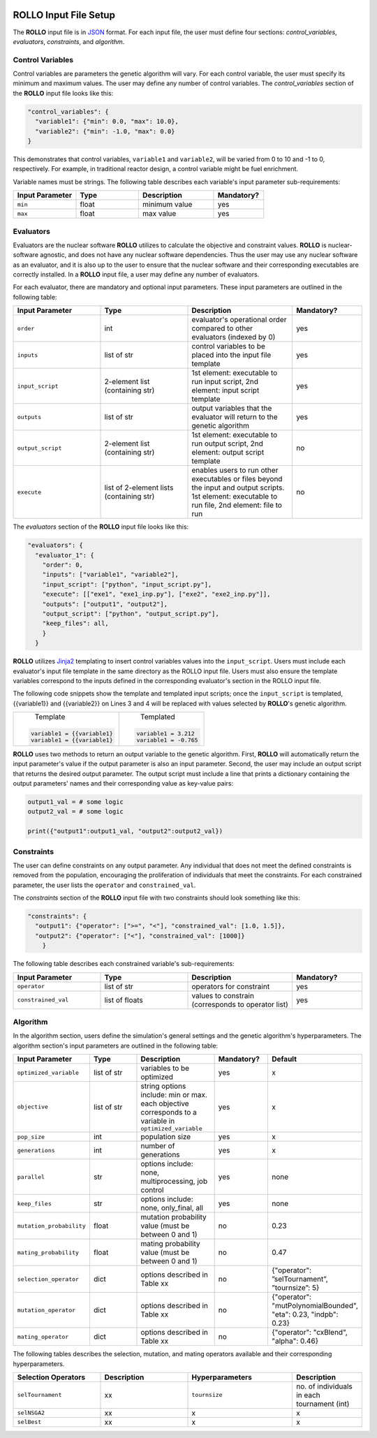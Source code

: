 .. _setup_rollo:

.. image:: ../pics/rollo-logo.png
  :width: 450
  :alt: rollo-logo

======================
ROLLO Input File Setup
======================

The **ROLLO** input file is in `JSON <https://www.json.org/json-en.html>`_ format.
For each input file, the user must define four sections: `control_variables`, 
`evaluators`, `constraints`, and `algorithm`. 

-----------------
Control Variables
-----------------
Control variables are parameters the genetic algorithm will vary. 
For each control variable, the user must specify its minimum and maximum values. 
The user may define any number of control variables. 
The `control_variables` section of the **ROLLO** input file looks 
like this: 

.. code-block:: JSON

  "control_variables": { 
    "variable1": {"min": 0.0, "max": 10.0}, 
    "variable2": {"min": -1.0, "max": 0.0} 
  }

This demonstrates that control variables, ``variable1`` and ``variable2``, will be 
varied from 0 to 10 and -1 to 0, respectively.
For example, in traditional reactor design, a control variable might be fuel 
enrichment. 

Variable names must be strings. 
The following table describes each variable's input parameter sub-requirements: 

.. list-table::
   :widths: 25 25 30 20
   :header-rows: 1

   * - Input Parameter
     - Type
     - Description
     - Mandatory?
   * - ``min``
     - float
     - minimum value
     - yes
   * - ``max``
     - float
     - max value
     - yes

----------
Evaluators
----------
Evaluators are the nuclear software **ROLLO** utilizes to calculate the objective 
and constraint values. 
**ROLLO** is nuclear-software agnostic, and does not have any nuclear software 
dependencies. 
Thus the user may use any nuclear software as an evaluator, and it is also up to the 
user to ensure that the nuclear software and their corresponding executables are 
correctly installed. 
In a **ROLLO** input file, a user may define any number of evaluators.

For each evaluator, there are mandatory and optional input parameters. 
These input parameters are outlined in the following table: 

.. list-table::
   :widths: 25 25 30 20
   :header-rows: 1

   * - Input Parameter
     - Type
     - Description
     - Mandatory?
   * - ``order``
     - int
     - evaluator's operational order compared to other evaluators (indexed by 0)
     - yes
   * - ``inputs``
     - list of str
     - control variables to be placed into the input file template
     - yes
   * - ``input_script``
     - 2-element list (containing str)
     - 1st element: executable to run input script, 
       2nd element: input script template 
     - yes
   * - ``outputs``
     - list of str
     - output variables that the evaluator will return to the genetic algorithm
     - yes
   * - ``output_script``
     - 2-element list (containing str)
     - 1st element: executable to run output script, 
       2nd element: output script template 
     - no
   * - ``execute``
     - list of 2-element lists (containing str)
     - enables users to run other executables or files beyond the input and output 
       scripts. 
       1st element: executable to run file, 
       2nd element: file to run
     - no

The `evaluators` section of the **ROLLO** input file looks like this: 

.. code-block:: JSON

  "evaluators": {
    "evaluator_1": { 
      "order": 0,
      "inputs": ["variable1", "variable2"],
      "input_script": ["python", "input_script.py"],
      "execute": [["exe1", "exe1_inp.py"], ["exe2", "exe2_inp.py"]],
      "outputs": ["output1", "output2"],
      "output_script": ["python", "output_script.py"],
      "keep_files": all,
      }
    } 

**ROLLO** utilizes `Jinja2 <https://jinja2docs.readthedocs.io/en/stable/>`_ 
templating to insert control variables values into the ``input_script``. 
Users must include each evaluator's input file template in the same directory as 
the ROLLO input file. 
Users must also ensure the template variables correspond to the inputs defined in 
the corresponding evaluator's section in the ROLLO input file. 

The following code snippets show the template and templated input scripts; 
once the ``input_script`` is templated, {{variable1}} and {{variable2}} on Lines 3 and 
4 will be replaced with values selected by **ROLLO**'s genetic algorithm. 

+---------------------------+---------------------------+
|       Template            |   Templated               |
|.. code-block::            |.. code-block::            |
|                           |                           |
| variable1 = {{variable1}  | variable1 = 3.212         |     
| variable1 = {{variable1}  | variable1 = -0.765        |     
+---------------------------+---------------------------+


**ROLLO** uses two methods to return an output variable to the genetic algorithm. 
First, **ROLLO** will automatically return the input parameter's value if the 
output parameter is also an input parameter. 
Second, the user may include an output script that returns the desired output 
parameter. 
The output script must include a line that prints a dictionary containing the 
output parameters' names and their corresponding value as key-value pairs: 

.. code-block:: Python

  output1_val = # some logic 
  output2_val = # some logic 

  print({"output1":output1_val, "output2":output2_val})

-----------
Constraints
-----------
The user can define constraints on any output parameter. 
Any individual that does not meet the defined constraints is removed from the 
population, encouraging the proliferation of individuals that meet the constraints.
For each constrained parameter, the user lists the ``operator`` and ``constrained_val``. 

The `constraints` section of the **ROLLO** input file with two constraints should look 
something like this: 

.. code-block:: JSON

  "constraints": {
    "output1": {"operator": [">=", "<"], "constrained_val": [1.0, 1.5]},
    "output2": {"operator": ["<"], "constrained_val": [1000]}
      }

The following table describes each constrained variable's sub-requirements: 

.. list-table::
   :widths: 25 25 30 20
   :header-rows: 1

   * - Input Parameter
     - Type
     - Description
     - Mandatory?
   * - ``operator``
     - list of str
     - operators for constraint
     - yes
   * - ``constrained_val``
     - list of floats 
     - values to constrain (corresponds to operator list)
     - yes

----------
Algorithm
----------
In the algorithm section, users define the simulation's general settings and the genetic 
algorithm's hyperparameters. 
The algorithm section's input parameters are outlined in the following table: 

.. list-table::
   :widths: 25 25 30 20 20
   :header-rows: 1

   * - Input Parameter
     - Type
     - Description
     - Mandatory?
     - Default 
   * - ``optimized_variable``
     - list of str
     - variables to be optimized
     - yes
     - x
   * - ``objective``
     - list of str
     - string options include: min or max. each objective corresponds to a variable in ``optimized_variable``
     - yes
     - x
   * - ``pop_size``
     - int
     - population size
     - yes
     - x
   * - ``generations``
     - int
     - number of generations
     - yes
     - x
   * - ``parallel``
     - str
     - options include: none, multiprocessing, job control
     - yes
     - none
   * - ``keep_files``
     - str
     - options include: none, only_final, all
     - yes
     - none
   * - ``mutation_probability``
     - float
     - mutation probability value (must be between 0 and 1)
     - no
     - 0.23
   * - ``mating_probability``
     - float
     - mating probability value (must be between 0 and 1)
     - no
     - 0.47
   * - ``selection_operator``
     - dict
     - options described in Table xx 
     - no
     - {"operator": ”selTournament”, ”tournsize”: 5}
   * - ``mutation_operator``
     - dict
     - options described in Table xx 
     - no
     - {"operator": "mutPolynomialBounded", "eta": 0.23, "indpb": 0.23}
   * - ``mating_operator``
     - dict
     - options described in Table xx 
     - no
     - {"operator": "cxBlend", "alpha": 0.46}

The following tables describes the selection, mutation, and mating operators 
available and their corresponding hyperparameters. 

.. list-table::
   :widths: 25 25 30 20 
   :header-rows: 1

   * - Selection Operators
     - Description
     - Hyperparameters
     - Description
   * - ``selTournament``
     - xx 
     - ``tournsize``
     - no. of individuals in each tournament (int)
   * - ``selNSGA2``
     - xx
     - x
     - x
   * - ``selBest``
     - xx
     - x
     - x
